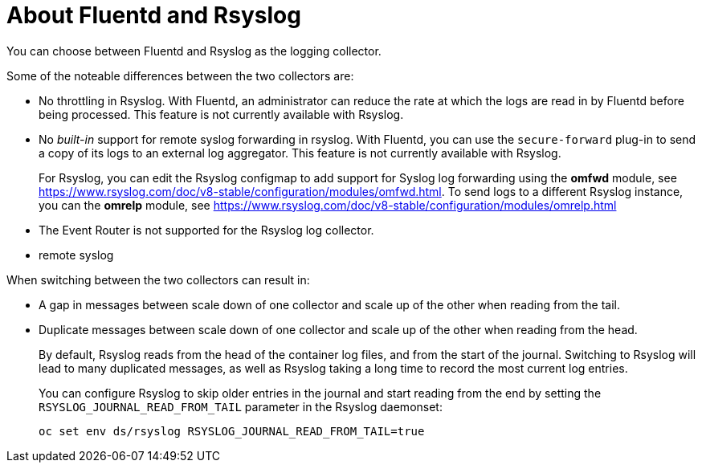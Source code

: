 // Module included in the following assemblies:
//
// * logging/efk-logging-fluentd.adoc

[id="efk-logging-collector-fluentd-v-rsyslog_{context}"]
= About Fluentd and Rsyslog

You can choose between Fluentd and Rsyslog as the logging collector. 

Some of the noteable differences between the two collectors are:

* No throttling in Rsyslog. With Fluentd, an administrator can reduce the rate at which the logs are read in by Fluentd before being processed. This feature is not currently available with Rsyslog.

* No _built-in_ support for remote syslog forwarding in rsyslog. With Fluentd, you can use the `secure-forward` plug-in to send a copy of its logs to an external log aggregator. This feature is not currently available with Rsyslog.
+
For Rsyslog, you can edit the Rsyslog configmap to add support for Syslog log forwarding using the *omfwd* module, see link:https://www.rsyslog.com/doc/v8-stable/configuration/modules/omfwd.html[]. To send logs to a different Rsyslog instance, you can the *omrelp* module, see link:https://www.rsyslog.com/doc/v8-stable/configuration/modules/omrelp.html[]

* The Event Router is not supported for the Rsyslog log collector.

* remote syslog

When switching between the two collectors can result in:

* A gap in messages between scale down of one collector and scale up of the other when reading from the tail.

* Duplicate messages between scale down of one collector and scale up of the other when reading from the head.
+
By default, Rsyslog reads from the head of the container log files, and from the start of the journal. Switching to Rsyslog 
will lead to many duplicated messages, as well as Rsyslog taking a long time to record the most current log entries.
+
You can configure Rsyslog to skip older entries in the journal and start reading from the end by setting the `RSYSLOG_JOURNAL_READ_FROM_TAIL`
parameter in the Rsyslog daemonset:
+
----
oc set env ds/rsyslog RSYSLOG_JOURNAL_READ_FROM_TAIL=true
----
